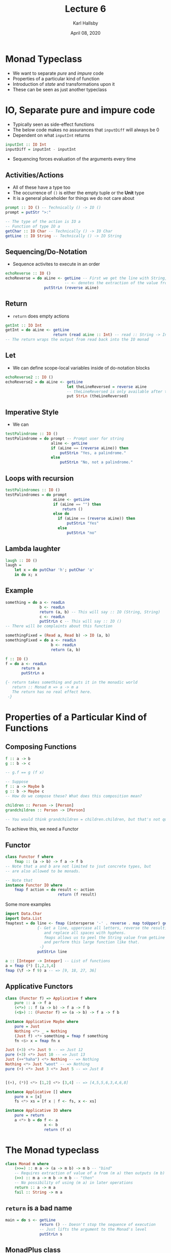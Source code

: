 #+TITLE: Lecture 6
#+AUTHOR: Karl Hallsby
#+DATE: April 08, 2020

* Monad Typeclass
  * We want to separate /pure/ and /impure/ code
  * Properties of a particular kind of function
  * Introduction of /state/ and transformations upon it
  * These can be seen as just another typeclass

* IO, Separate pure and impure code
  * Typically seen as side-effect functions
  * The below code makes no assurances that ~inputDiff~ will always be 0
  * Dependent on what ~inputInt~ returns
#+BEGIN_SRC haskell
inputInt :: IO Int
inputDiff = inputInt - inputInt
#+END_SRC

  * Sequencing forces evaluation of the arguments every time

** Activities/Actions
   * All of these have a type too
   * The occurrence of ~()~ is either the empty tuple or the *Unit* type
   * It is a general placeholder for things we do not care about
#+BEGIN_SRC haskell
prompt :: IO () -- Technically () -> IO ()
prompt = putStr ">:"

-- The type of the action is IO a
-- Function of type IO a
getChar :: IO Char -- Technically () -> IO Char
getLine :: IO String -- Technically () -> IO String
#+END_SRC

** Sequencing/Do-Notation
   * Sequence activites to execute in an order
#+BEGIN_SRC haskell
echoReverse :: IO ()
echoReverse = do aLine <- getLine -- First we get the line with String, getLine :: IO String
                          -- <- denotes the extraction of the value from the IO Monad typeclass
                 putStrLn (reverse aLine)
#+END_SRC

** Return
   * ~return~ does empty actions
#+BEGIN_SRC haskell
getInt :: IO Int
getInt = do aLine <- getLine
                     return (read aLine :: Int) -- read :: String -> Int
-- The return wraps the output from read back into the IO monad
#+END_SRC

** Let
  * We can define scope-local variables inside of do-notation blocks
#+BEGIN_SRC haskell
echoReverse2 :: IO ()
echoReverse2 = do aLine <- getLine
                           let theLineReversed = reverse aLine
                           -- theLineReversed is only available after this line
                           put StrLn (theLineReversed)
#+END_SRC

** Imperative Style
   * We can
#+BEGIN_SRC haskell
testPalindrome :: IO ()
testPalindrome = do prompt -- Prompt user for string
                    aline <- getLine
                    if (aLine == (reverse aLine)) then
                        putStrLn "Yes, a palindrome."
                    else
                        putStrLn "No, not a palindrome."
#+END_SRC

** Loops with recursion
#+BEGIN_SRC haskell
testPalindromes :: IO ()
testPalindromes = do prompt
                     aLine <- getLine
                     if (aLine == "") then
                         return ()
                     else do
                       if (aLine == (reverse aLine)) then
                           putStrLn "Yes"
                       else
                           putStrLn "no"

#+END_SRC

** Lambda laughter
#+BEGIN_SRC haskell
laugh :: IO ()
laugh =
    let x = do putChar 'h'; putChar 'a'
    in do x; x
#+END_SRC

** Example
#+BEGIN_SRC haskell
something = do a <- readLn
               b <- readLn
               return (a, b) -- This will say :: IO (String, String)
               c <- readLn
               putStrLn c -- This will say :: IO ()
-- There will be complaints about this function

somethingFixed = (Read a, Read b) -> IO (a, b)
somethingFixed = do a <- readLn
                    b <- readLn
                    return (a, b)
#+END_SRC

#+BEGIN_SRC haskell
f :: IO ()
f = do a <- readLn
       return a
       putStrLn a

{- return takes something and puts it in the monadic world
   return :: Monad m => a -> m a
   The return has no real effect here.
 -}
#+END_SRC

* Properties of a Particular Kind of Functions
** Composing Functions
#+BEGIN_SRC haskell
f :: a -> b
g :: b -> c

-- g.f == g (f x)

-- Suppose
f :: a -> Maybe b
g :: b -> Maybe c
-- How do we compose these? What does this composition mean?

children :: Person -> [Person]
grandchildren :: Person -> [Person]

-- You would think grandchildren = children.children, but that's not quite right
#+END_SRC

To achieve this, we need a Functor
** Functor
#+BEGIN_SRC haskell
class Functor f where
    fmap :: (a -> b) -> f a -> f b
-- Note that a and b are not limited to jsut concrete types, but
-- are also allowed to be monads.

-- Note that
instance Functor IO where
    fmap f action = do result <- action
                       return (f result)
#+END_SRC

Some more examples
#+BEGIN_SRC haskell
import Data.Char
import Data.List
fmaptest = do line <- fmap (intersperse '-' . reverse . map toUpper) getLine
              {- Get a line, uppercase all letters, reverse the resulting String
                 and replace all spaces with hyphens.
                 fmaps allows us to peel the String value from getLine from IO String
                 and perform this large function like that.
               -}
              putStrLn line

a :: [Integer -> Integer] -- List of functions
a = fmap (*) [1,2,3,4]
fmap (\f -> f 9) a -- => [9, 18, 27, 36]
#+END_SRC

** Applicative Functors
#+BEGIN_SRC haskell
class (Functor f) => Applicative f where
    pure :: a -> f a
    (<*>) :: f (a -> b) -> f a -> f b
    (<$>) :: (Functor f) => (a -> b) -> f a -> f b

instance Applicative Maybe where
    pure = Just
    Nothing <*> _ = Nothing
    (Just f) <*> something = fmap f something
    fn <$> x = fmap fn x

Just (+3) <*> Just 9 -- => Just 12
pure (+3) <*> Just 10 -- => Just 13
Just (++"haha") <*> Nothing -- => Nothing
Nothing <*> Just "woot" -- => Nothing
pure (+) <*> Just 3 <*> Just 5 -- => Just 8


[(+), (*)] <*> [1,2] <*> [3,4] -- => [4,5,5,6,3,4,6,8]

instance Applicative [] where
    pure x = [x]
    fs <*> xs = [f x | f <- fs, x <- xs]

instance Applicative IO where
    pure = return
    a <*> b = do f <- a
                 x <- b
                 return (f x)
#+END_SRC

* The Monad typeclass
#+BEGIN_SRC haskell
class Monad m where
    (>>=) :: m a -> (a -> m b) -> m b -- "bind"
    -- Requires extraction of value of a from (m a) then outputs (m b)
    (>>) :: m a -> m b -> m b -- "then"
    -- No possibility of using (m a) in later operations
    return :: a -> m a
    fail :: String -> m a
#+END_SRC

** ~return~ is a bad name
#+BEGIN_SRC haskell
main = do s <- getLine
               return () -- Doesn't stop the sequence of execution
               -- Just lifts the argument to the Monad's level
               putStrLn s
#+END_SRC

** MonadPlus class
#+BEGIN_SRC haskell
class (Monad m) => MonadPlus m where
    mzero :: m a
    mplus :: m a -> m a -> m a
-- Algebraically this is called a monoid
#+END_SRC

** Identity Monad
#+BEGIN_SRC haskell
data Id a = Id a
-- Acts like the id function, but as a typeclass instead
instance Monad Id where
    return x = Id x
    (Id x) >>= f = f x -- Function applied to underlying type, and returned in the monadic type
#+END_SRC

** List Monad
#+BEGIN_SRC haskell
instance Monad [] where
    return x = [x]
    xs >>= f = concat (map f xs) -- Concatenation of list of lists from mapping function to xs
    fail x = []

instance MonadPlus [] where
    mzero = []
    mplus = (++)
#+END_SRC

** Maybe Monad
#+BEGIN_SRC haskell
instance Monad Maybe where
    return x = Just x
    Just x >>= f = f x
    Nothing >>= f = Nothing -- If we try to apply a function to nothing, return Nothing

instance MonadPlus Maybe where
    mzero = Nothing
    Nothing `mplus` ys = ys
    xs `mplus` ys = xs
    -- If ys are Nothing, Nothing is returned

singleWildcardMatch (wc:ps) (x:xs) = match wc ps xs >> Just [x]
#+END_SRC

** Do-notation
#+BEGIN_SRC haskell
echoRev = do aLine <- getLine
             putStrLine (reverse aLine)

echoRev = getLine >>= \aLine -> putStrLine (reverse aLine)

list1 = [(x, y) | x <- [1..], y <- [1..x]]

list2 = do x <- [1..]
           y <- [1..x]
           return (x, y)
#+END_SRC

* Moving from Monad-World to Pure-World
   * IO Stripping is not allowed (officially) because you can strip side effects
     - The stripping done inside of a ~do~ block is local to that block, not global
   * This is done with the ~System.IO.Unsafe~ module
   * It is *NOT* type-safe
#+BEGIN_SRC haskell
unsafePerformIO :: IO a -> a
#+END_SRC
